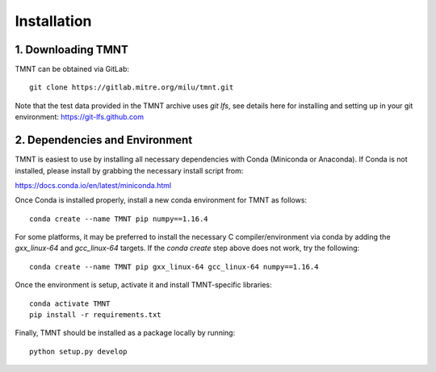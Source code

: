 Installation
~~~~~~~~~~~~

1. Downloading TMNT
+++++++++++++++++++

TMNT can be obtained via GitLab::

  git clone https://gitlab.mitre.org/milu/tmnt.git


Note that the test data provided in the TMNT archive uses `git lfs`, see details here for installing
and setting up in your git environment: https://git-lfs.github.com

2. Dependencies and Environment
+++++++++++++++++++++++++++++++

TMNT is easiest to use by installing all necessary dependencies with Conda (Miniconda or Anaconda). If
Conda is not installed, please install by grabbing the necessary install script from:

https://docs.conda.io/en/latest/miniconda.html

Once Conda is installed properly, install a new conda environment for TMNT as follows::

  conda create --name TMNT pip numpy==1.16.4


For some platforms, it may be preferred to install the necessary
C compiler/environment via conda by adding the `gxx_linux-64`
and `gcc_linux-64` targets.  If the `conda create` step above does
not work, try the following::

  conda create --name TMNT pip gxx_linux-64 gcc_linux-64 numpy==1.16.4

Once the environment is setup, activate it and install TMNT-specific libraries::

  conda activate TMNT
  pip install -r requirements.txt


Finally, TMNT should be installed as a package locally by running::

  python setup.py develop

